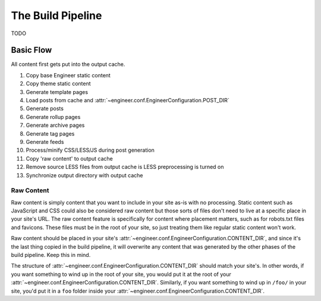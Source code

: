 
.. _build pipeline:

==================
The Build Pipeline
==================

TODO


Basic Flow
==========

All content first gets put into the output cache.

#. Copy base Engineer static content
#. Copy theme static content
#. Generate template pages
#. Load posts from cache and :attr:`~engineer.conf.EngineerConfiguration.POST_DIR`
#. Generate posts
#. Generate rollup pages
#. Generate archive pages
#. Generate tag pages
#. Generate feeds
#. Process/minify CSS/LESS/JS during post generation
#. Copy 'raw content' to output cache
#. Remove source LESS files from output cache is LESS preprocessing is turned on
#. Synchronize output directory with output cache


.. _raw content:

Raw Content
-----------

Raw content is simply content that you want to include in your site as-is with no processing. Static content such as
JavaScript and CSS could also be considered raw content but those sorts of files don't need to live at a specific
place in your site's URL. The raw content feature is specifically for content where placement matters,
such as for robots.txt files and favicons. These files must be in the root of your site,
so just treating them like regular static content won't work.

Raw content should be placed in your site's :attr:`~engineer.conf.EngineerConfiguration.CONTENT_DIR`,
and since it's the last thing copied in the build pipeline, it will overwrite any content that was generated by the
other phases of the build pipeline. Keep this in mind.

The structure of :attr:`~engineer.conf.EngineerConfiguration.CONTENT_DIR` should match your site's. In other words,
if you want something to wind up in the root of your site, you would put it at the root of your
:attr:`~engineer.conf.EngineerConfiguration.CONTENT_DIR`. Similarly, if you want something to wind up in ``/foo/`` in
your site, you'd put it in a ``foo`` folder inside your :attr:`~engineer.conf.EngineerConfiguration.CONTENT_DIR`.
